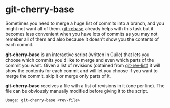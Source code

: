# -*- org -*-

* git-cherry-base

Sometimes you need to merge a huge list of commits into a branch, and
you might not want all of them. [[http://www.kernel.org/pub/software/scm/git/docs/git-rebase.html][git-rebase]] already helps with this task
but it becomes less convenient when you have lots of commits as you may
not remeber all of them and also because it doesn't show you the
contents of each commit.

*git-cherry-base* is an interactive script (written in Guile) that lets
you choose which commits you'd like to merge and even which parts of the
commit you want. Given a list of revisions (obtained from [[http://www.kernel.org/pub/software/scm/git/docs/git-rev-list.html][git-rev-list]])
it will show the contents for each commit and will let you choose if you
want to merge the commit, skip it or merge only parts of it.

*git-cherry-base* receives a file with a list of revisions in it (one per
line). The file can be obviously manually modified before giving it to
the script.

    : Usage: git-cherry-base <rev-file>
